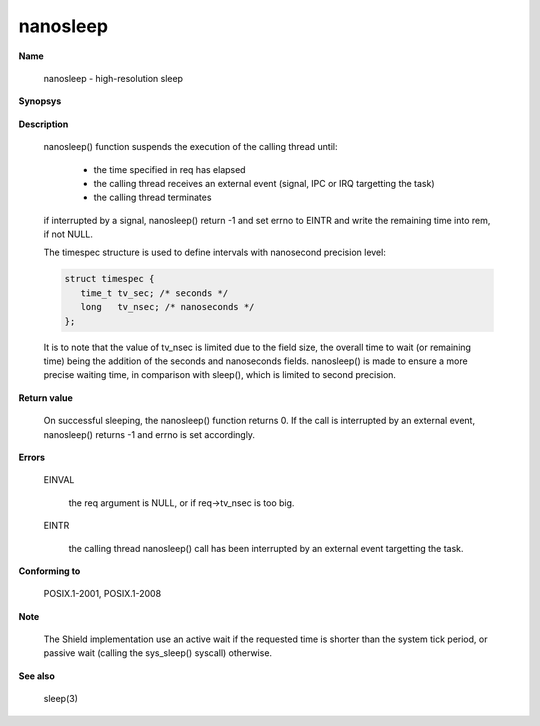 nanosleep
"""""""""

**Name**

   nanosleep - high-resolution sleep

**Synopsys**

   .. code-block:: c
      :caption: nanosleep Synopsys

      #include <time.h>

      int nanosleep(const struct timespec *req, struct timespec *rem);

**Description**

   nanosleep() function suspends the execution of the calling thread until:

      * the time specified in req has elapsed
      * the calling thread receives an external event (signal, IPC or IRQ targetting the task)
      * the calling thread terminates

   if interrupted by a signal, nanosleep() return -1 and set errno to EINTR and write the remaining time into rem, if not NULL.

   The timespec structure is used to define intervals with nanosecond precision level:

   .. code-block:: c

      struct timespec {
         time_t tv_sec; /* seconds */
         long   tv_nsec; /* nanoseconds */
      };

   It is to note that the value of tv_nsec is limited due to the field size, the overall time to wait (or remaining time) being the addition of the seconds and nanoseconds fields.
   nanosleep() is made to ensure a more precise waiting time, in comparison with sleep(), which is limited to second precision.

**Return value**

   On successful sleeping, the nanosleep() function returns 0. If the call is interrupted by an external event, nanosleep() returns -1 and errno is set accordingly.

**Errors**

   EINVAL

      the req argument is NULL, or if req->tv_nsec is too big.

   EINTR

      the calling thread nanosleep() call has been interrupted by an external event targetting the task.

**Conforming to**

   POSIX.1-2001, POSIX.1-2008

**Note**

   The Shield implementation use an active wait if the requested time is shorter than the system tick period, or passive wait (calling the sys_sleep() syscall) otherwise.

**See also**

   sleep(3)
